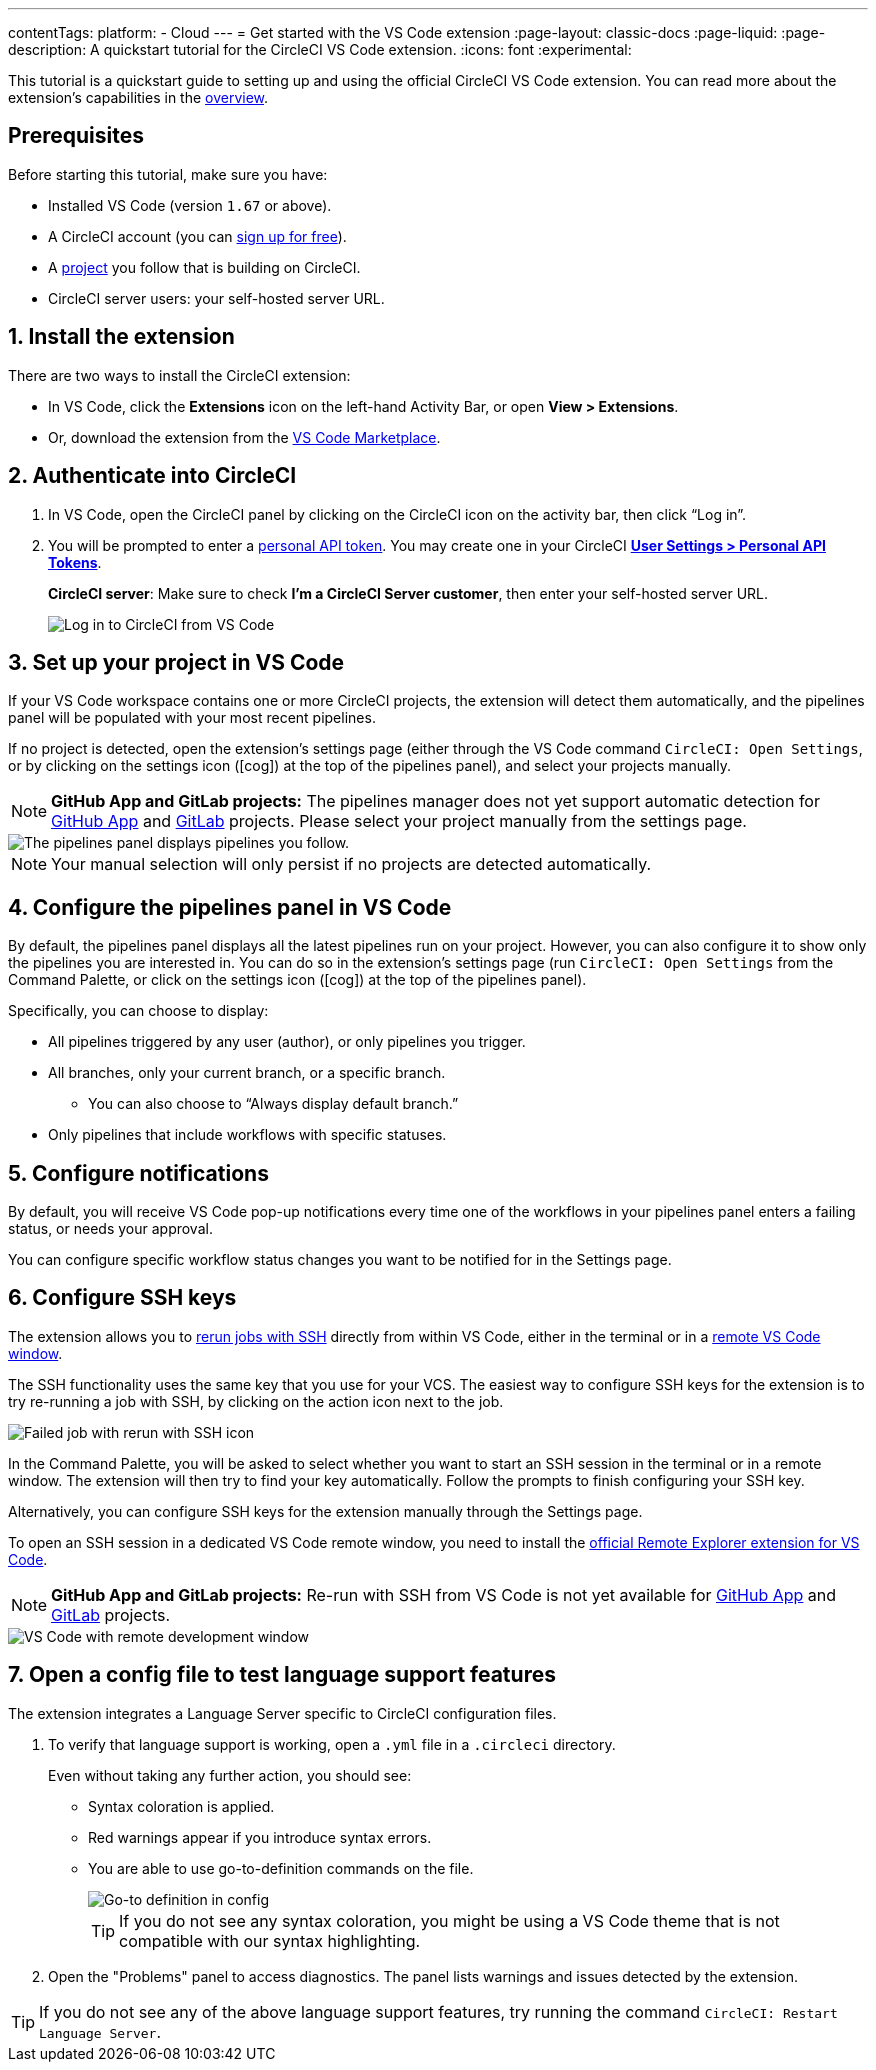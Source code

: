 ---
contentTags:
  platform:
  - Cloud
---
= Get started with the VS Code extension
:page-layout: classic-docs
:page-liquid:
:page-description: A quickstart tutorial for the CircleCI VS Code extension.
:icons: font
:experimental:

This tutorial is a quickstart guide to setting up and using the official CircleCI VS Code extension. You can read more about the extension's capabilities in the xref:vs-code-extension-overview#[overview].

[#prerequisites]
== Prerequisites

Before starting this tutorial, make sure you have:

* Installed VS Code (version `1.67` or above).

* A CircleCI account (you can link:https://circleci.com/signup/[sign up for free]).

* A xref:create-project#[project] you follow that is building on CircleCI.

* CircleCI server users: your self-hosted server URL.

[#install-the-extension]
== 1. Install the extension

There are two ways to install the CircleCI extension:

* In VS Code, click the **Extensions** icon on the left-hand Activity Bar, or open **View > Extensions**.

* Or, download the extension from the link:https://marketplace.visualstudio.com/items?itemName=circleci.circleci[VS Code Marketplace].

[#authenticate-into-circleci]
== 2. Authenticate into CircleCI

. In VS Code, open the CircleCI panel by clicking on the CircleCI icon on the activity bar, then click “Log in”.

. You will be prompted to enter a xref:managing-api-tokens#overview[personal API token]. You may create one in your CircleCI link:https://app.circleci.com/settings/user/tokens[**User Settings > Personal API Tokens**].
+
**CircleCI server**: Make sure to check **I'm a CircleCI Server customer**, then enter your self-hosted server URL.
+
image::{{site.baseurl}}/assets/img/docs/vs_code_extension_login.png[Log in to CircleCI from VS Code]

[#set-up-your-project-in-vs-code]
== 3. Set up your project in VS Code

If your VS Code workspace contains one or more CircleCI projects, the extension will detect them automatically, and the pipelines panel will be populated with your most recent pipelines.

If no project is detected, open the extension's settings page (either through the VS Code command `CircleCI: Open Settings`, or by clicking on the settings icon (icon:cog[]) at the top of the pipelines panel), and select your projects manually.

NOTE: **GitHub App and GitLab projects:** The pipelines manager does not yet support automatic detection for xref:github-apps-integration#[GitHub App] and xref:gitlab-integration#[GitLab] projects. Please select your project manually from the settings page.

image::{{site.baseurl}}/assets/img/docs/vs_code_extension_pipelines_panel_zoomed.png[The pipelines panel displays pipelines you follow.]

NOTE: Your manual selection will only persist if no projects are detected automatically.

[#configure-the-pipelines-panel-in-vs-code]
== 4. Configure the pipelines panel in VS Code

By default, the pipelines panel displays all the latest pipelines run on your project. However, you can also configure it to show only the pipelines you are interested in. You can do so in the extension's settings page (run `CircleCI: Open Settings` from the Command Palette, or click on the settings icon (icon:cog[]) at the top of the pipelines panel).

Specifically, you can choose to display:

* All pipelines triggered by any user (author), or only pipelines you trigger.
* All branches, only your current branch, or a specific branch.
** You can also choose to “Always display default branch.”
* Only pipelines that include workflows with specific statuses.

[#configure-notifications]
== 5. Configure notifications

By default, you will receive VS Code pop-up notifications every time one of the workflows in your pipelines panel enters a failing status, or needs your approval.

You can configure specific workflow status changes you want to be notified for in the Settings page.

[#configure-ssh-keys]
== 6. Configure SSH keys

The extension allows you to xref:ssh-access-jobs#[rerun jobs with SSH] directly from within VS Code, either in the terminal or in a link:https://code.visualstudio.com/docs/remote/ssh[remote VS Code window].

The SSH functionality uses the same key that you use for your VCS. The easiest way to configure SSH keys for the extension is to try re-running a job with SSH, by clicking on the action icon next to the job.

image::{{site.baseurl}}/assets/img/docs/vs_code_extension_rerun_job_ssh.png[Failed job with rerun with SSH icon]

In the Command Palette, you will be asked to select whether you want to start an SSH session in the terminal or in a remote window. The extension will then try to find your key automatically. Follow the prompts to finish configuring your SSH key.

Alternatively, you can configure SSH keys for the extension manually through the Settings page.

To open an SSH session in a dedicated VS Code remote window, you need to install the link:https://marketplace.visualstudio.com/items?itemName=ms-vscode.remote-explorer[official Remote Explorer extension for VS Code].

NOTE: **GitHub App and GitLab projects:** Re-run with SSH from VS Code is not yet available for xref:github-apps-integration#[GitHub App] and xref:gitlab-integration#[GitLab] projects.

image::{{site.baseurl}}/assets/img/docs/vs_code_extension_ssh_remote_window.png[VS Code with remote development window]

[#open-a-config-file-to-test-language-support-features]
== 7. Open a config file to test language support features

The extension integrates a Language Server specific to CircleCI configuration files.

. To verify that language support is working, open a `.yml` file in a `.circleci` directory.
+
Even without taking any further action, you should see:

* Syntax coloration is applied.
* Red warnings appear if you introduce syntax errors.
* You are able to use go-to-definition commands on the file.
+
image::{{site.baseurl}}/assets/img/docs/vs_code_extension_config_helper-overview-optimised.gif[Go-to definition in config]
+
TIP: If you do not see any syntax coloration, you might be using a VS Code theme that is not compatible with our syntax highlighting.

. Open the "Problems" panel to access diagnostics. The panel lists warnings and issues detected by the extension.

TIP: If you do not see any of the above language support features, try running the command `CircleCI: Restart Language Server`.